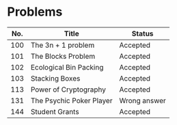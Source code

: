 #+STARTUP: align
* Problems

  | No. | Title                    | Status       |
  |-----+--------------------------+--------------|
  | 100 | The 3n + 1 problem       | Accepted     |
  | 101 | The Blocks Problem       | Accepted     |
  | 102 | Ecological Bin Packing   | Accepted     |
  | 103 | Stacking Boxes           | Accepted     |
  | 113 | Power of Cryptography    | Accepted     |
  | 131 | The Psychic Poker Player | Wrong answer |
  | 144 | Student Grants           | Accepted     |




